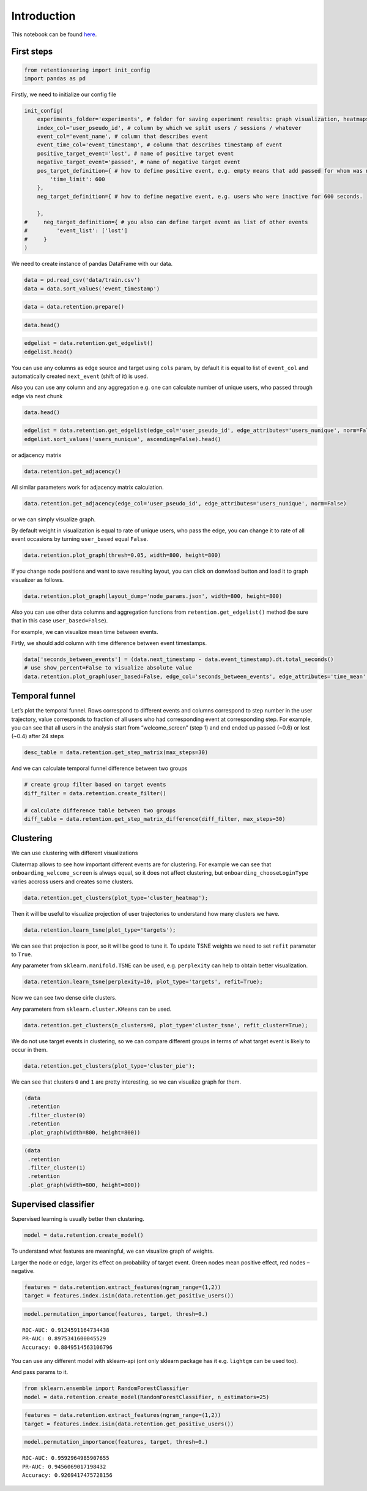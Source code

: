 
Introduction
~~~~~~~~~~~~

This notebook can be found `here <https://github.com/retentioneering/retentioneering-tools/blob/master/examples/early_steps.ipynb>`__.

First steps
===========

.. code:: ipython3

    from retentioneering import init_config
    import pandas as pd


Firstly, we need to initialize our config file

.. code:: ipython3

    init_config(
        experiments_folder='experiments', # folder for saving experiment results: graph visualization, heatmaps and etc.
        index_col='user_pseudo_id', # column by which we split users / sessions / whatever
        event_col='event_name', # column that describes event
        event_time_col='event_timestamp', # column that describes timestamp of event
        positive_target_event='lost', # name of positive target event
        negative_target_event='passed', # name of negative target event
        pos_target_definition={ # how to define positive event, e.g. empty means that add passed for whom was not 'lost'
            'time_limit': 600
        },
        neg_target_definition={ # how to define negative event, e.g. users who were inactive for 600 seconds.
    
        },
    #     neg_target_definition={ # you also can define target event as list of other events
    #         'event_list': ['lost']
    #     }
    )

We need to create instance of pandas DataFrame with our data.

.. code:: ipython3

    data = pd.read_csv('data/train.csv')
    data = data.sort_values('event_timestamp')

.. code:: ipython3

    data = data.retention.prepare()

.. code:: ipython3

    data.head()




.. raw:: html

    <div>
    <style scoped>
        .dataframe tbody tr th:only-of-type {
            vertical-align: middle;
        }
    
        .dataframe tbody tr th {
            vertical-align: top;
        }
    
        .dataframe thead th {
            text-align: right;
        }
    </style>
    <table border="1" class="dataframe">
      <thead>
        <tr style="text-align: right;">
          <th></th>
          <th>event_name</th>
          <th>event_timestamp</th>
          <th>user_pseudo_id</th>
        </tr>
      </thead>
      <tbody>
        <tr>
          <th>13779</th>
          <td>onboarding_welcome_screen</td>
          <td>1538341204985002000</td>
          <td>3f711081df2e582efe4be33349b811ae</td>
        </tr>
        <tr>
          <th>13780</th>
          <td>onboarding__chooseLoginType</td>
          <td>1538341208435003000</td>
          <td>3f711081df2e582efe4be33349b811ae</td>
        </tr>
        <tr>
          <th>13781</th>
          <td>onboarding_privacy_policyShown</td>
          <td>1538341208468004000</td>
          <td>3f711081df2e582efe4be33349b811ae</td>
        </tr>
        <tr>
          <th>13782</th>
          <td>onboarding_login_Type1</td>
          <td>1538341208478005000</td>
          <td>3f711081df2e582efe4be33349b811ae</td>
        </tr>
        <tr>
          <th>13783</th>
          <td>onboarding_privacy_policyAccepted</td>
          <td>1538341211123008000</td>
          <td>3f711081df2e582efe4be33349b811ae</td>
        </tr>
      </tbody>
    </table>
    </div>



.. code:: ipython3

    edgelist = data.retention.get_edgelist()
    edgelist.head()




.. raw:: html

    <div>
    <style scoped>
        .dataframe tbody tr th:only-of-type {
            vertical-align: middle;
        }
    
        .dataframe tbody tr th {
            vertical-align: top;
        }
    
        .dataframe thead th {
            text-align: right;
        }
    </style>
    <table border="1" class="dataframe">
      <thead>
        <tr style="text-align: right;">
          <th></th>
          <th>event_name</th>
          <th>next_event</th>
          <th>event_count</th>
        </tr>
      </thead>
      <tbody>
        <tr>
          <th>0</th>
          <td>onboarding__chooseLoginType</td>
          <td>lost</td>
          <td>0.000242</td>
        </tr>
        <tr>
          <th>1</th>
          <td>onboarding__chooseLoginType</td>
          <td>onboarding_login_Type1</td>
          <td>0.100024</td>
        </tr>
        <tr>
          <th>2</th>
          <td>onboarding__chooseLoginType</td>
          <td>onboarding_login_Type2</td>
          <td>0.038415</td>
        </tr>
        <tr>
          <th>3</th>
          <td>onboarding__chooseLoginType</td>
          <td>onboarding_privacy_policyShown</td>
          <td>0.515342</td>
        </tr>
        <tr>
          <th>4</th>
          <td>onboarding__loginFailure</td>
          <td>lost</td>
          <td>0.000242</td>
        </tr>
      </tbody>
    </table>
    </div>



You can use any columns as edge source and target using ``cols`` param,
by default it is equal to list of ``event_col`` and automatically
created ``next_event`` (shift of it) is used.

Also you can use any column and any aggregation e.g. one can calculate
number of unique users, who passed through edge via next chunk

.. code:: ipython3

    data.head()




.. raw:: html

    <div>
    <style scoped>
        .dataframe tbody tr th:only-of-type {
            vertical-align: middle;
        }
    
        .dataframe tbody tr th {
            vertical-align: top;
        }
    
        .dataframe thead th {
            text-align: right;
        }
    </style>
    <table border="1" class="dataframe">
      <thead>
        <tr style="text-align: right;">
          <th></th>
          <th>event_name</th>
          <th>event_timestamp</th>
          <th>user_pseudo_id</th>
          <th>next_event</th>
          <th>next_timestamp</th>
        </tr>
      </thead>
      <tbody>
        <tr>
          <th>30255</th>
          <td>onboarding_welcome_screen</td>
          <td>1538341610616002000</td>
          <td>000bf8e1812a0335c7e65d52b3f6e816</td>
          <td>onboarding_otherLogin__show</td>
          <td>1.538342e+18</td>
        </tr>
        <tr>
          <th>30256</th>
          <td>onboarding_otherLogin__show</td>
          <td>1538341616091017000</td>
          <td>000bf8e1812a0335c7e65d52b3f6e816</td>
          <td>onboarding_welcome_screen</td>
          <td>1.538342e+18</td>
        </tr>
        <tr>
          <th>30257</th>
          <td>onboarding_welcome_screen</td>
          <td>1538341620614024000</td>
          <td>000bf8e1812a0335c7e65d52b3f6e816</td>
          <td>onboarding_welcome_screen</td>
          <td>1.538342e+18</td>
        </tr>
        <tr>
          <th>30258</th>
          <td>onboarding_welcome_screen</td>
          <td>1538341626961003000</td>
          <td>000bf8e1812a0335c7e65d52b3f6e816</td>
          <td>onboarding_welcome_screen</td>
          <td>1.538342e+18</td>
        </tr>
        <tr>
          <th>30259</th>
          <td>onboarding_welcome_screen</td>
          <td>1538341628689012000</td>
          <td>000bf8e1812a0335c7e65d52b3f6e816</td>
          <td>onboarding_welcome_screen</td>
          <td>1.538342e+18</td>
        </tr>
      </tbody>
    </table>
    </div>



.. code:: ipython3

    edgelist = data.retention.get_edgelist(edge_col='user_pseudo_id', edge_attributes='users_nunique', norm=False)
    edgelist.sort_values('users_nunique', ascending=False).head()




.. raw:: html

    <div>
    <style scoped>
        .dataframe tbody tr th:only-of-type {
            vertical-align: middle;
        }
    
        .dataframe tbody tr th {
            vertical-align: top;
        }
    
        .dataframe thead th {
            text-align: right;
        }
    </style>
    <table border="1" class="dataframe">
      <thead>
        <tr style="text-align: right;">
          <th></th>
          <th>event_name</th>
          <th>next_event</th>
          <th>users_nunique</th>
        </tr>
      </thead>
      <tbody>
        <tr>
          <th>84</th>
          <td>onboarding_welcome_screen</td>
          <td>onboarding_welcome_screen</td>
          <td>2586</td>
        </tr>
        <tr>
          <th>85</th>
          <td>onboarding_welcome_screen</td>
          <td>passed</td>
          <td>2330</td>
        </tr>
        <tr>
          <th>3</th>
          <td>onboarding__chooseLoginType</td>
          <td>onboarding_privacy_policyShown</td>
          <td>2112</td>
        </tr>
        <tr>
          <th>79</th>
          <td>onboarding_welcome_screen</td>
          <td>onboarding__chooseLoginType</td>
          <td>1898</td>
        </tr>
        <tr>
          <th>67</th>
          <td>onboarding_privacy_policyShown</td>
          <td>onboarding_login_Type1</td>
          <td>1667</td>
        </tr>
      </tbody>
    </table>
    </div>



or adjacency matrix

.. code:: ipython3

    data.retention.get_adjacency()




.. raw:: html

    <div>
    <style scoped>
        .dataframe tbody tr th:only-of-type {
            vertical-align: middle;
        }
    
        .dataframe tbody tr th {
            vertical-align: top;
        }
    
        .dataframe thead th {
            text-align: right;
        }
    </style>
    <table border="1" class="dataframe">
      <thead>
        <tr style="text-align: right;">
          <th></th>
          <th>onboarding__chooseLoginType</th>
          <th>lost</th>
          <th>onboarding_login_Type1</th>
          <th>onboarding_login_Type2</th>
          <th>onboarding_privacy_policyShown</th>
          <th>onboarding__loginFailure</th>
          <th>onboarding_login_Type1_cancel</th>
          <th>onboarding_welcome_screen</th>
          <th>onboarding_otherLogin__show</th>
          <th>onboarding_privacy_policyAccepted</th>
          <th>onboarding_privacy_policyDecline</th>
          <th>onboarding_privacy_policyTapToPolicy</th>
          <th>onboarding_otherLogin__chooseLoginType</th>
          <th>passed</th>
          <th>onboarding_otherLogin_privacy_policyDecline</th>
          <th>onboarding_otherLogin_privacy_policyShown</th>
          <th>onboarding_profile_edit_close</th>
          <th>onboarding_otherLogin__close</th>
        </tr>
      </thead>
      <tbody>
        <tr>
          <th>onboarding__chooseLoginType</th>
          <td>0.00</td>
          <td>0.00</td>
          <td>0.1</td>
          <td>0.04</td>
          <td>0.52</td>
          <td>0.00</td>
          <td>0.00</td>
          <td>0.00</td>
          <td>0.00</td>
          <td>0.0</td>
          <td>0.00</td>
          <td>0.0</td>
          <td>0.00</td>
          <td>0.00</td>
          <td>0.00</td>
          <td>0.00</td>
          <td>0.00</td>
          <td>0.00</td>
        </tr>
        <tr>
          <th>lost</th>
          <td>0.00</td>
          <td>0.00</td>
          <td>0.0</td>
          <td>0.00</td>
          <td>0.00</td>
          <td>0.00</td>
          <td>0.00</td>
          <td>0.00</td>
          <td>0.00</td>
          <td>0.0</td>
          <td>0.00</td>
          <td>0.0</td>
          <td>0.00</td>
          <td>0.00</td>
          <td>0.00</td>
          <td>0.00</td>
          <td>0.00</td>
          <td>0.00</td>
        </tr>
        <tr>
          <th>onboarding_login_Type1</th>
          <td>0.00</td>
          <td>0.01</td>
          <td>0.0</td>
          <td>0.00</td>
          <td>0.00</td>
          <td>0.03</td>
          <td>0.00</td>
          <td>0.04</td>
          <td>0.00</td>
          <td>0.4</td>
          <td>0.01</td>
          <td>0.0</td>
          <td>0.00</td>
          <td>0.00</td>
          <td>0.00</td>
          <td>0.00</td>
          <td>0.00</td>
          <td>0.00</td>
        </tr>
        <tr>
          <th>onboarding_login_Type2</th>
          <td>0.01</td>
          <td>0.01</td>
          <td>0.0</td>
          <td>0.00</td>
          <td>0.00</td>
          <td>0.00</td>
          <td>0.00</td>
          <td>0.00</td>
          <td>0.01</td>
          <td>0.1</td>
          <td>0.01</td>
          <td>0.0</td>
          <td>0.00</td>
          <td>0.01</td>
          <td>0.00</td>
          <td>0.00</td>
          <td>0.00</td>
          <td>0.00</td>
        </tr>
        <tr>
          <th>onboarding_privacy_policyShown</th>
          <td>0.00</td>
          <td>0.00</td>
          <td>0.4</td>
          <td>0.11</td>
          <td>0.00</td>
          <td>0.00</td>
          <td>0.00</td>
          <td>0.00</td>
          <td>0.00</td>
          <td>0.0</td>
          <td>0.00</td>
          <td>0.0</td>
          <td>0.00</td>
          <td>0.00</td>
          <td>0.00</td>
          <td>0.00</td>
          <td>0.00</td>
          <td>0.00</td>
        </tr>
        <tr>
          <th>onboarding__loginFailure</th>
          <td>0.00</td>
          <td>0.00</td>
          <td>0.0</td>
          <td>0.00</td>
          <td>0.00</td>
          <td>0.00</td>
          <td>0.12</td>
          <td>0.00</td>
          <td>0.00</td>
          <td>0.0</td>
          <td>0.00</td>
          <td>0.0</td>
          <td>0.00</td>
          <td>0.00</td>
          <td>0.00</td>
          <td>0.00</td>
          <td>0.00</td>
          <td>0.00</td>
        </tr>
        <tr>
          <th>onboarding_login_Type1_cancel</th>
          <td>0.05</td>
          <td>0.02</td>
          <td>0.0</td>
          <td>0.00</td>
          <td>0.00</td>
          <td>0.00</td>
          <td>0.00</td>
          <td>0.00</td>
          <td>0.04</td>
          <td>0.0</td>
          <td>0.00</td>
          <td>0.0</td>
          <td>0.00</td>
          <td>0.00</td>
          <td>0.00</td>
          <td>0.00</td>
          <td>0.00</td>
          <td>0.00</td>
        </tr>
        <tr>
          <th>onboarding_welcome_screen</th>
          <td>0.47</td>
          <td>0.25</td>
          <td>0.0</td>
          <td>0.00</td>
          <td>0.00</td>
          <td>0.00</td>
          <td>0.00</td>
          <td>1.21</td>
          <td>0.39</td>
          <td>0.0</td>
          <td>0.00</td>
          <td>0.0</td>
          <td>0.00</td>
          <td>0.56</td>
          <td>0.00</td>
          <td>0.00</td>
          <td>0.00</td>
          <td>0.00</td>
        </tr>
        <tr>
          <th>onboarding_otherLogin__show</th>
          <td>0.00</td>
          <td>0.02</td>
          <td>0.0</td>
          <td>0.00</td>
          <td>0.00</td>
          <td>0.00</td>
          <td>0.00</td>
          <td>0.21</td>
          <td>0.00</td>
          <td>0.0</td>
          <td>0.00</td>
          <td>0.0</td>
          <td>0.17</td>
          <td>0.00</td>
          <td>0.00</td>
          <td>0.00</td>
          <td>0.00</td>
          <td>0.12</td>
        </tr>
        <tr>
          <th>onboarding_privacy_policyAccepted</th>
          <td>0.03</td>
          <td>0.04</td>
          <td>0.0</td>
          <td>0.00</td>
          <td>0.00</td>
          <td>0.10</td>
          <td>0.00</td>
          <td>0.29</td>
          <td>0.02</td>
          <td>0.0</td>
          <td>0.00</td>
          <td>0.0</td>
          <td>0.00</td>
          <td>0.03</td>
          <td>0.00</td>
          <td>0.00</td>
          <td>0.00</td>
          <td>0.00</td>
        </tr>
        <tr>
          <th>onboarding_privacy_policyDecline</th>
          <td>0.01</td>
          <td>0.00</td>
          <td>0.0</td>
          <td>0.00</td>
          <td>0.00</td>
          <td>0.00</td>
          <td>0.00</td>
          <td>0.00</td>
          <td>0.01</td>
          <td>0.0</td>
          <td>0.00</td>
          <td>0.0</td>
          <td>0.00</td>
          <td>0.00</td>
          <td>0.00</td>
          <td>0.00</td>
          <td>0.00</td>
          <td>0.00</td>
        </tr>
        <tr>
          <th>onboarding_privacy_policyTapToPolicy</th>
          <td>0.00</td>
          <td>0.00</td>
          <td>0.0</td>
          <td>0.00</td>
          <td>0.00</td>
          <td>0.00</td>
          <td>0.00</td>
          <td>0.00</td>
          <td>0.00</td>
          <td>0.0</td>
          <td>0.00</td>
          <td>0.0</td>
          <td>0.00</td>
          <td>0.00</td>
          <td>0.00</td>
          <td>0.00</td>
          <td>0.00</td>
          <td>0.00</td>
        </tr>
        <tr>
          <th>onboarding_otherLogin__chooseLoginType</th>
          <td>0.00</td>
          <td>0.00</td>
          <td>0.0</td>
          <td>0.00</td>
          <td>0.00</td>
          <td>0.00</td>
          <td>0.00</td>
          <td>0.03</td>
          <td>0.00</td>
          <td>0.0</td>
          <td>0.00</td>
          <td>0.0</td>
          <td>0.00</td>
          <td>0.00</td>
          <td>0.00</td>
          <td>0.12</td>
          <td>0.01</td>
          <td>0.00</td>
        </tr>
        <tr>
          <th>passed</th>
          <td>0.00</td>
          <td>0.00</td>
          <td>0.0</td>
          <td>0.00</td>
          <td>0.00</td>
          <td>0.00</td>
          <td>0.00</td>
          <td>0.00</td>
          <td>0.00</td>
          <td>0.0</td>
          <td>0.00</td>
          <td>0.0</td>
          <td>0.00</td>
          <td>0.00</td>
          <td>0.00</td>
          <td>0.00</td>
          <td>0.00</td>
          <td>0.00</td>
        </tr>
        <tr>
          <th>onboarding_otherLogin_privacy_policyDecline</th>
          <td>0.00</td>
          <td>0.00</td>
          <td>0.0</td>
          <td>0.00</td>
          <td>0.00</td>
          <td>0.00</td>
          <td>0.00</td>
          <td>0.00</td>
          <td>0.00</td>
          <td>0.0</td>
          <td>0.00</td>
          <td>0.0</td>
          <td>0.00</td>
          <td>0.00</td>
          <td>0.00</td>
          <td>0.00</td>
          <td>0.00</td>
          <td>0.00</td>
        </tr>
        <tr>
          <th>onboarding_otherLogin_privacy_policyShown</th>
          <td>0.00</td>
          <td>0.01</td>
          <td>0.0</td>
          <td>0.00</td>
          <td>0.00</td>
          <td>0.00</td>
          <td>0.00</td>
          <td>0.08</td>
          <td>0.00</td>
          <td>0.0</td>
          <td>0.00</td>
          <td>0.0</td>
          <td>0.00</td>
          <td>0.00</td>
          <td>0.01</td>
          <td>0.00</td>
          <td>0.02</td>
          <td>0.00</td>
        </tr>
        <tr>
          <th>onboarding_profile_edit_close</th>
          <td>0.01</td>
          <td>0.00</td>
          <td>0.0</td>
          <td>0.00</td>
          <td>0.00</td>
          <td>0.00</td>
          <td>0.00</td>
          <td>0.01</td>
          <td>0.01</td>
          <td>0.0</td>
          <td>0.00</td>
          <td>0.0</td>
          <td>0.00</td>
          <td>0.00</td>
          <td>0.00</td>
          <td>0.00</td>
          <td>0.00</td>
          <td>0.00</td>
        </tr>
        <tr>
          <th>onboarding_otherLogin__close</th>
          <td>0.06</td>
          <td>0.02</td>
          <td>0.0</td>
          <td>0.00</td>
          <td>0.00</td>
          <td>0.00</td>
          <td>0.00</td>
          <td>0.00</td>
          <td>0.03</td>
          <td>0.0</td>
          <td>0.00</td>
          <td>0.0</td>
          <td>0.00</td>
          <td>0.00</td>
          <td>0.00</td>
          <td>0.00</td>
          <td>0.00</td>
          <td>0.00</td>
        </tr>
      </tbody>
    </table>
    </div>



All similar parameters work for adjacency matrix calculation.

.. code:: ipython3

    data.retention.get_adjacency(edge_col='user_pseudo_id', edge_attributes='users_nunique', norm=False)




.. raw:: html

    <div>
    <style scoped>
        .dataframe tbody tr th:only-of-type {
            vertical-align: middle;
        }
    
        .dataframe tbody tr th {
            vertical-align: top;
        }
    
        .dataframe thead th {
            text-align: right;
        }
    </style>
    <table border="1" class="dataframe">
      <thead>
        <tr style="text-align: right;">
          <th></th>
          <th>onboarding__chooseLoginType</th>
          <th>lost</th>
          <th>onboarding_login_Type1</th>
          <th>onboarding_login_Type2</th>
          <th>onboarding_privacy_policyShown</th>
          <th>onboarding__loginFailure</th>
          <th>onboarding_login_Type1_cancel</th>
          <th>onboarding_welcome_screen</th>
          <th>onboarding_otherLogin__show</th>
          <th>onboarding_privacy_policyAccepted</th>
          <th>onboarding_privacy_policyDecline</th>
          <th>onboarding_privacy_policyTapToPolicy</th>
          <th>onboarding_otherLogin__chooseLoginType</th>
          <th>passed</th>
          <th>onboarding_otherLogin_privacy_policyDecline</th>
          <th>onboarding_otherLogin_privacy_policyShown</th>
          <th>onboarding_profile_edit_close</th>
          <th>onboarding_otherLogin__close</th>
        </tr>
      </thead>
      <tbody>
        <tr>
          <th>onboarding__chooseLoginType</th>
          <td>0.0</td>
          <td>1.0</td>
          <td>356.0</td>
          <td>142.0</td>
          <td>2112.0</td>
          <td>0.0</td>
          <td>0.0</td>
          <td>0.0</td>
          <td>0.0</td>
          <td>0.0</td>
          <td>0.0</td>
          <td>0.0</td>
          <td>0.0</td>
          <td>0.0</td>
          <td>0.0</td>
          <td>0.0</td>
          <td>0.0</td>
          <td>0.0</td>
        </tr>
        <tr>
          <th>lost</th>
          <td>0.0</td>
          <td>0.0</td>
          <td>0.0</td>
          <td>0.0</td>
          <td>0.0</td>
          <td>0.0</td>
          <td>0.0</td>
          <td>0.0</td>
          <td>0.0</td>
          <td>0.0</td>
          <td>0.0</td>
          <td>0.0</td>
          <td>0.0</td>
          <td>0.0</td>
          <td>0.0</td>
          <td>0.0</td>
          <td>0.0</td>
          <td>0.0</td>
        </tr>
        <tr>
          <th>onboarding_login_Type1</th>
          <td>12.0</td>
          <td>40.0</td>
          <td>0.0</td>
          <td>0.0</td>
          <td>0.0</td>
          <td>104.0</td>
          <td>0.0</td>
          <td>180.0</td>
          <td>10.0</td>
          <td>1639.0</td>
          <td>43.0</td>
          <td>17.0</td>
          <td>0.0</td>
          <td>0.0</td>
          <td>0.0</td>
          <td>0.0</td>
          <td>0.0</td>
          <td>0.0</td>
        </tr>
        <tr>
          <th>onboarding_login_Type2</th>
          <td>34.0</td>
          <td>32.0</td>
          <td>0.0</td>
          <td>0.0</td>
          <td>0.0</td>
          <td>5.0</td>
          <td>0.0</td>
          <td>4.0</td>
          <td>44.0</td>
          <td>405.0</td>
          <td>54.0</td>
          <td>5.0</td>
          <td>0.0</td>
          <td>22.0</td>
          <td>0.0</td>
          <td>0.0</td>
          <td>0.0</td>
          <td>0.0</td>
        </tr>
        <tr>
          <th>onboarding_privacy_policyShown</th>
          <td>0.0</td>
          <td>0.0</td>
          <td>1667.0</td>
          <td>455.0</td>
          <td>0.0</td>
          <td>0.0</td>
          <td>0.0</td>
          <td>0.0</td>
          <td>0.0</td>
          <td>0.0</td>
          <td>0.0</td>
          <td>0.0</td>
          <td>0.0</td>
          <td>0.0</td>
          <td>0.0</td>
          <td>0.0</td>
          <td>0.0</td>
          <td>0.0</td>
        </tr>
        <tr>
          <th>onboarding__loginFailure</th>
          <td>0.0</td>
          <td>1.0</td>
          <td>0.0</td>
          <td>0.0</td>
          <td>0.0</td>
          <td>0.0</td>
          <td>457.0</td>
          <td>18.0</td>
          <td>0.0</td>
          <td>0.0</td>
          <td>0.0</td>
          <td>0.0</td>
          <td>0.0</td>
          <td>0.0</td>
          <td>0.0</td>
          <td>0.0</td>
          <td>0.0</td>
          <td>0.0</td>
        </tr>
        <tr>
          <th>onboarding_login_Type1_cancel</th>
          <td>200.0</td>
          <td>91.0</td>
          <td>0.0</td>
          <td>0.0</td>
          <td>0.0</td>
          <td>0.0</td>
          <td>0.0</td>
          <td>14.0</td>
          <td>181.0</td>
          <td>0.0</td>
          <td>0.0</td>
          <td>0.0</td>
          <td>1.0</td>
          <td>0.0</td>
          <td>0.0</td>
          <td>0.0</td>
          <td>0.0</td>
          <td>0.0</td>
        </tr>
        <tr>
          <th>onboarding_welcome_screen</th>
          <td>1898.0</td>
          <td>1043.0</td>
          <td>0.0</td>
          <td>0.0</td>
          <td>0.0</td>
          <td>4.0</td>
          <td>0.0</td>
          <td>2586.0</td>
          <td>1581.0</td>
          <td>0.0</td>
          <td>0.0</td>
          <td>0.0</td>
          <td>0.0</td>
          <td>2330.0</td>
          <td>0.0</td>
          <td>0.0</td>
          <td>16.0</td>
          <td>3.0</td>
        </tr>
        <tr>
          <th>onboarding_otherLogin__show</th>
          <td>0.0</td>
          <td>82.0</td>
          <td>0.0</td>
          <td>0.0</td>
          <td>0.0</td>
          <td>1.0</td>
          <td>0.0</td>
          <td>873.0</td>
          <td>2.0</td>
          <td>0.0</td>
          <td>0.0</td>
          <td>0.0</td>
          <td>644.0</td>
          <td>2.0</td>
          <td>0.0</td>
          <td>0.0</td>
          <td>0.0</td>
          <td>445.0</td>
        </tr>
        <tr>
          <th>onboarding_privacy_policyAccepted</th>
          <td>127.0</td>
          <td>161.0</td>
          <td>0.0</td>
          <td>0.0</td>
          <td>0.0</td>
          <td>402.0</td>
          <td>0.0</td>
          <td>1187.0</td>
          <td>81.0</td>
          <td>0.0</td>
          <td>0.0</td>
          <td>0.0</td>
          <td>0.0</td>
          <td>121.0</td>
          <td>0.0</td>
          <td>0.0</td>
          <td>0.0</td>
          <td>0.0</td>
        </tr>
        <tr>
          <th>onboarding_privacy_policyDecline</th>
          <td>46.0</td>
          <td>17.0</td>
          <td>0.0</td>
          <td>0.0</td>
          <td>0.0</td>
          <td>0.0</td>
          <td>0.0</td>
          <td>0.0</td>
          <td>38.0</td>
          <td>0.0</td>
          <td>0.0</td>
          <td>0.0</td>
          <td>0.0</td>
          <td>0.0</td>
          <td>0.0</td>
          <td>0.0</td>
          <td>0.0</td>
          <td>0.0</td>
        </tr>
        <tr>
          <th>onboarding_privacy_policyTapToPolicy</th>
          <td>1.0</td>
          <td>7.0</td>
          <td>0.0</td>
          <td>0.0</td>
          <td>0.0</td>
          <td>0.0</td>
          <td>0.0</td>
          <td>0.0</td>
          <td>0.0</td>
          <td>10.0</td>
          <td>4.0</td>
          <td>0.0</td>
          <td>0.0</td>
          <td>0.0</td>
          <td>0.0</td>
          <td>0.0</td>
          <td>0.0</td>
          <td>0.0</td>
        </tr>
        <tr>
          <th>onboarding_otherLogin__chooseLoginType</th>
          <td>3.0</td>
          <td>12.0</td>
          <td>0.0</td>
          <td>0.0</td>
          <td>0.0</td>
          <td>0.0</td>
          <td>0.0</td>
          <td>136.0</td>
          <td>9.0</td>
          <td>0.0</td>
          <td>0.0</td>
          <td>0.0</td>
          <td>0.0</td>
          <td>1.0</td>
          <td>5.0</td>
          <td>501.0</td>
          <td>41.0</td>
          <td>0.0</td>
        </tr>
        <tr>
          <th>passed</th>
          <td>0.0</td>
          <td>0.0</td>
          <td>0.0</td>
          <td>0.0</td>
          <td>0.0</td>
          <td>0.0</td>
          <td>0.0</td>
          <td>0.0</td>
          <td>0.0</td>
          <td>0.0</td>
          <td>0.0</td>
          <td>0.0</td>
          <td>0.0</td>
          <td>0.0</td>
          <td>0.0</td>
          <td>0.0</td>
          <td>0.0</td>
          <td>0.0</td>
        </tr>
        <tr>
          <th>onboarding_otherLogin_privacy_policyDecline</th>
          <td>11.0</td>
          <td>4.0</td>
          <td>0.0</td>
          <td>0.0</td>
          <td>0.0</td>
          <td>0.0</td>
          <td>0.0</td>
          <td>0.0</td>
          <td>14.0</td>
          <td>0.0</td>
          <td>0.0</td>
          <td>0.0</td>
          <td>0.0</td>
          <td>0.0</td>
          <td>0.0</td>
          <td>0.0</td>
          <td>0.0</td>
          <td>0.0</td>
        </tr>
        <tr>
          <th>onboarding_otherLogin_privacy_policyShown</th>
          <td>9.0</td>
          <td>33.0</td>
          <td>0.0</td>
          <td>0.0</td>
          <td>0.0</td>
          <td>0.0</td>
          <td>0.0</td>
          <td>339.0</td>
          <td>18.0</td>
          <td>0.0</td>
          <td>0.0</td>
          <td>0.0</td>
          <td>0.0</td>
          <td>0.0</td>
          <td>24.0</td>
          <td>0.0</td>
          <td>80.0</td>
          <td>0.0</td>
        </tr>
        <tr>
          <th>onboarding_profile_edit_close</th>
          <td>34.0</td>
          <td>19.0</td>
          <td>0.0</td>
          <td>0.0</td>
          <td>0.0</td>
          <td>0.0</td>
          <td>0.0</td>
          <td>42.0</td>
          <td>40.0</td>
          <td>0.0</td>
          <td>0.0</td>
          <td>0.0</td>
          <td>0.0</td>
          <td>1.0</td>
          <td>0.0</td>
          <td>0.0</td>
          <td>0.0</td>
          <td>0.0</td>
        </tr>
        <tr>
          <th>onboarding_otherLogin__close</th>
          <td>249.0</td>
          <td>99.0</td>
          <td>0.0</td>
          <td>0.0</td>
          <td>0.0</td>
          <td>0.0</td>
          <td>0.0</td>
          <td>11.0</td>
          <td>120.0</td>
          <td>0.0</td>
          <td>0.0</td>
          <td>0.0</td>
          <td>0.0</td>
          <td>1.0</td>
          <td>0.0</td>
          <td>0.0</td>
          <td>0.0</td>
          <td>0.0</td>
        </tr>
      </tbody>
    </table>
    </div>



or we can simply visualize graph.

By default weight in visualization is equal to rate of unique users, who
pass the edge, you can change it to rate of all event occasions by
turning ``user_based`` equal ``False``.

.. code:: ipython3

    data.retention.plot_graph(thresh=0.05, width=800, height=800)


.. raw:: html

    
            <iframe
                width="900"
                height="900"
                src="_static/index.html"
                frameborder="0"
                allowfullscreen
            ></iframe>
            


If you change node positions and want to save resulting layout, you can
click on donwload button and load it to graph visualizer as follows.

.. code:: ipython3

    data.retention.plot_graph(layout_dump='node_params.json', width=800, height=800)
            


Also you can use other data columns and aggregation functions from
``retention.get_edgelist()`` method (be sure that in this case
``user_based=False``).

For example, we can visualize mean time between events.

Firtly, we should add column with time difference between event
timestamps.

.. code:: ipython3

    data['seconds_between_events'] = (data.next_timestamp - data.event_timestamp).dt.total_seconds()
    # use show_percent=False to visualize absolute value
    data.retention.plot_graph(user_based=False, edge_col='seconds_between_events', edge_attributes='time_mean', thresh=0.01, width=800, height=800, show_percent=False)



.. raw:: html

    
            <iframe
                width="900"
                height="900"
                src="_static/index-time.html"
                frameborder="0"
                allowfullscreen
            ></iframe>
            


Temporal funnel
===============

Let’s plot the temporal funnel. Rows correspond to different events and
columns correspond to step number in the user trajectory, value
corresponds to fraction of all users who had corresponding event at
corresponding step. For example, you can see that all users in the
analysis start from “welcome_screen” (step 1) and end ended up passed
(~0.6) or lost (~0.4) after 24 steps

.. code:: ipython3

    desc_table = data.retention.get_step_matrix(max_steps=30)



.. image:: _static/output_24_0.png


And we can calculate temporal funnel difference between two groups

.. code:: ipython3

    # create group filter based on target events
    diff_filter = data.retention.create_filter()
    
    # calculate difference table between two groups
    diff_table = data.retention.get_step_matrix_difference(diff_filter, max_steps=30)



.. image:: _static/output_26_0.png


Clustering
==========

We can use clustering with different visualizations

Clutermap allows to see how important different events are for
clustering. For example we can see that ``onboarding_welcome_screen`` is
always equal, so it does not affect clustering, but
``onboarding_chooseLoginType`` varies accross users and creates some
clusters.

.. code:: ipython3

    data.retention.get_clusters(plot_type='cluster_heatmap');



.. image:: _static/output_30_0.png


Then it will be useful to visualize projection of user trajectories to
understand how many clusters we have.

.. code:: ipython3

    data.retention.learn_tsne(plot_type='targets');



.. image:: _static/output_32_0.png


We can see that projection is poor, so it will be good to tune it. To
update TSNE weights we need to set ``refit`` parameter to ``True``.

Any parameter from ``sklearn.manifold.TSNE`` can be used, e.g.
``perplexity`` can help to obtain better visualization.

.. code:: ipython3

    data.retention.learn_tsne(perplexity=10, plot_type='targets', refit=True);



.. image:: _static/output_34_0.png


Now we can see two dense cirle clusters.

Any parameters from ``sklearn.cluster.KMeans`` can be used.

.. code:: ipython3

    data.retention.get_clusters(n_clusters=8, plot_type='cluster_tsne', refit_cluster=True);



.. image:: _static/output_36_0.png


We do not use target events in clustering, so we can compare different
groups in terms of what target event is likely to occur in them.

.. code:: ipython3

    data.retention.get_clusters(plot_type='cluster_pie');



.. image:: _static/output_38_0.png


We can see that clusters ``0`` and ``1`` are pretty interesting, so we
can visualize graph for them.

.. code:: ipython3

    (data
     .retention
     .filter_cluster(0)
     .retention
     .plot_graph(width=800, height=800))


.. raw:: html

    
            <iframe
                width="900"
                height="900"
                src="_static/cluster1.html"
                frameborder="0"
                allowfullscreen
            ></iframe>
            


.. code:: ipython3

    (data
     .retention
     .filter_cluster(1)
     .retention
     .plot_graph(width=800, height=800))



.. raw:: html

    
            <iframe
                width="900"
                height="900"
                src="_static/cluster2.html"
                frameborder="0"
                allowfullscreen
            ></iframe>
            


Supervised classifier
=====================

Supervised learning is usually better then clustering.

.. code:: ipython3

    model = data.retention.create_model()

To understand what features are meaningful, we can visualize graph of
weights.

Larger the node or edge, larger its effect on probability of target
event. Green nodes mean positive effect, red nodes – negative.

.. code:: ipython3

    features = data.retention.extract_features(ngram_range=(1,2))
    target = features.index.isin(data.retention.get_positive_users())

.. code:: ipython3

    model.permutation_importance(features, target, thresh=0.)


.. parsed-literal::

    
                ROC-AUC: 0.9124591164734438
                PR-AUC: 0.8975341600045529
                Accuracy: 0.8849514563106796


.. raw:: html

    
            <iframe
                width="600"
                height="600"
                src="_static/importance.html"
                frameborder="0"
                allowfullscreen
            ></iframe>
            


You can use any different model with sklearn-api (ont only sklearn
package has it e.g. ``lightgm`` can be used too).

And pass params to it.

.. code:: ipython3

    from sklearn.ensemble import RandomForestClassifier
    model = data.retention.create_model(RandomForestClassifier, n_estimators=25)

.. code:: ipython3

    features = data.retention.extract_features(ngram_range=(1,2))
    target = features.index.isin(data.retention.get_positive_users())

.. code:: ipython3

    model.permutation_importance(features, target, thresh=0.)


.. parsed-literal::

    
                ROC-AUC: 0.9592964985907655
                PR-AUC: 0.9456069017198432
                Accuracy: 0.9269417475728156
                
    


.. raw:: html

    
            <iframe
                width="600"
                height="600"
                src="_static/imp2.html"
                frameborder="0"
                allowfullscreen
            ></iframe>
            

